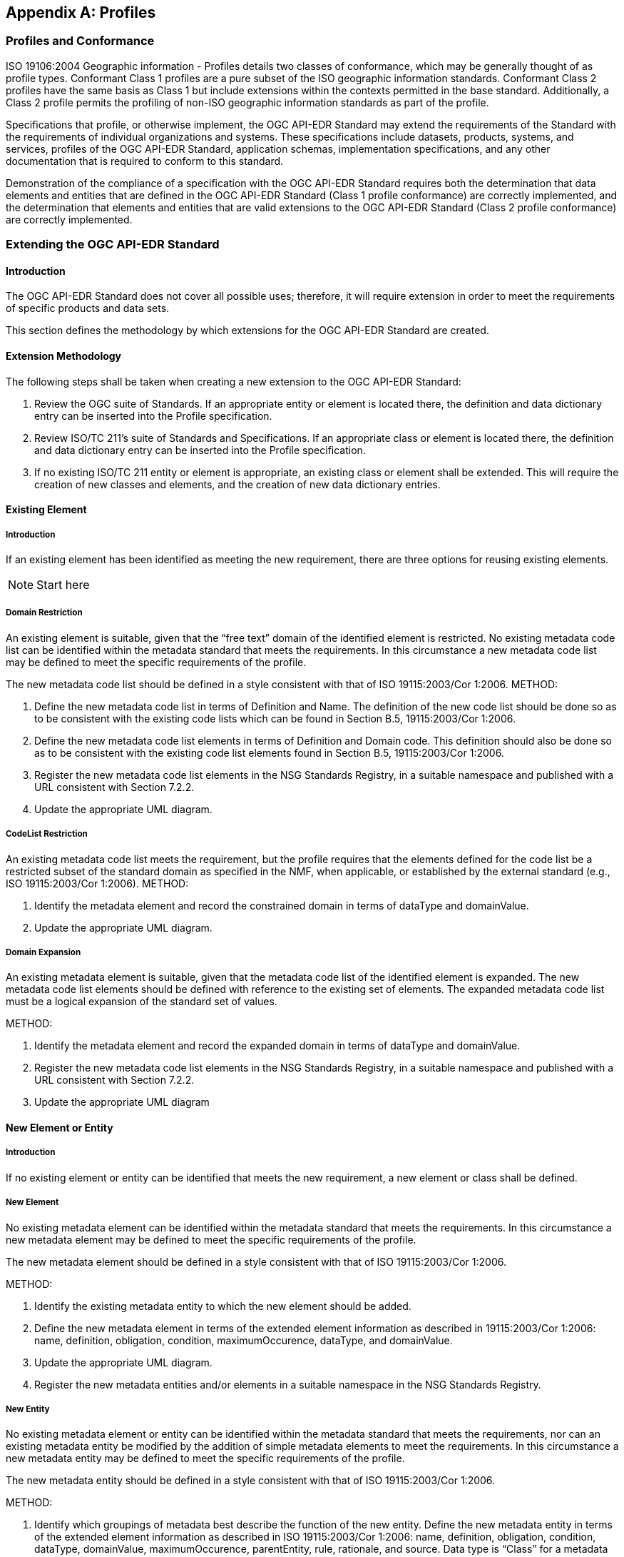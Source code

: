 [[annex-B]]
[appendix,obligation="informative"]
== Profiles

=== Profiles and Conformance

ISO 19106:2004 Geographic information - Profiles details two classes of conformance, which may be generally thought of as profile types. Conformant Class 1 profiles are a pure subset of the ISO geographic information standards. Conformant Class 2 profiles have the same basis as Class 1 but include extensions within the contexts permitted in the base standard. Additionally, a Class 2 profile permits the profiling of non-ISO geographic information standards as part of the profile.

Specifications that profile, or otherwise implement, the OGC API-EDR Standard may extend the requirements of the Standard with the requirements of individual organizations and systems. These specifications include datasets, products, systems, and services, profiles of the OGC API-EDR Standard, application schemas, implementation specifications, and any other documentation that is required to conform to this standard. 

Demonstration of the compliance of a specification with the OGC API-EDR Standard requires both the determination that data elements and entities that are defined in the OGC API-EDR Standard (Class 1 profile conformance) are correctly implemented, and the determination that elements and entities that are valid extensions to the OGC API-EDR Standard (Class 2 profile conformance) are correctly implemented. 

=== Extending the OGC API-EDR Standard

==== Introduction

The OGC API-EDR Standard does not cover all possible uses; therefore, it will require extension in order to meet the requirements of specific products and data sets.

This section defines the methodology by which extensions for the OGC API-EDR Standard are created.

==== Extension Methodology

The following steps shall be taken when creating a new extension to the OGC API-EDR Standard:

. Review the OGC suite of Standards. If an appropriate entity or element is located there, the definition and data dictionary entry can be inserted into the Profile specification.
. Review ISO/TC 211’s suite of Standards and Specifications. If an appropriate class or element is located there, the definition and data dictionary entry can be inserted into the Profile specification.
. If no existing ISO/TC 211 entity or element is appropriate, an existing class or element shall be extended. This will require the creation of new classes and elements, and the creation of new data dictionary entries. 

==== Existing Element

===== Introduction

If an existing element has been identified as meeting the new requirement, there are three options for reusing existing elements.

NOTE: Start here

===== Domain Restriction

An existing element is suitable, given that the “free text” domain of the identified element is restricted. No existing metadata code list can be identified within the metadata standard that meets the requirements. In this circumstance a new metadata code list may be defined to meet the specific requirements of the profile.

The new metadata code list should be defined in a style consistent with that of ISO 19115:2003/Cor 1:2006.
METHOD:

. Define the new metadata code list in terms of Definition and Name. The definition of the new code list should be done so as to be consistent with the existing code lists which can be found in Section B.5, 19115:2003/Cor 1:2006.
. Define the new metadata code list elements in terms of Definition and Domain code. This definition should also be done so as to be consistent with the existing code list elements found in Section B.5, 19115:2003/Cor 1:2006.
. Register the new metadata code list elements in the NSG Standards Registry, in a suitable namespace and published with a URL consistent with Section 7.2.2.
. Update the appropriate UML diagram.

===== CodeList Restriction

An existing metadata code list meets the requirement, but the profile requires that the elements defined for the code list be a restricted subset of the standard domain as specified in the NMF, when applicable, or established by the external standard (e.g., ISO 19115:2003/Cor 1:2006).
METHOD:

. Identify the metadata element and record the constrained domain in terms of dataType and domainValue.
. Update the appropriate UML diagram.

===== Domain Expansion

An existing metadata element is suitable, given that the metadata code list of the identified element is expanded. The new metadata code list elements should be defined with reference to the existing set of elements. The expanded metadata code list must be a logical expansion of the standard set of values.

METHOD:

. Identify the metadata element and record the expanded domain in terms of dataType and domainValue.
. Register the new metadata code list elements in the NSG Standards Registry, in a suitable namespace and published with a URL consistent with Section 7.2.2.
. Update the appropriate UML diagram

==== New Element or Entity

===== Introduction

If no existing element or entity can be identified that meets the new requirement, a new element or class shall be defined.

===== New Element

No existing metadata element can be identified within the metadata standard that meets the requirements. In this circumstance a new metadata element may be defined to meet the specific requirements of the profile.

The new metadata element should be defined in a style consistent with that of ISO 19115:2003/Cor 1:2006.

METHOD:

. Identify the existing metadata entity to which the new element should be added. 
. Define the new metadata element in terms of the extended element information as described in 19115:2003/Cor 1:2006: name, definition, obligation, condition, maximumOccurence, dataType, and domainValue. 
. Update the appropriate UML diagram.
. Register the new metadata entities and/or elements in a suitable namespace in the NSG Standards Registry.

===== New Entity

No existing metadata element or entity can be identified within the metadata standard that meets the requirements, nor can an existing metadata entity be modified by the addition of simple metadata elements to meet the requirements. In this circumstance a new metadata entity may be defined to meet the specific requirements of the profile.

The new metadata entity should be defined in a style consistent with that of ISO 19115:2003/Cor 1:2006.

METHOD:

. Identify which groupings of metadata best describe the function of the new entity. Define the new metadata entity in terms of the extended element information as described in ISO 19115:2003/Cor 1:2006: name, definition, obligation, condition, dataType, domainValue, maximumOccurence, parentEntity, rule, rationale, and source. Data type is “Class” for a metadata entity.
. Identify the elements that form the metadata entity.
. Define the new metadata element in terms of the extended element information as described in ISO 19115:2003/Cor 1:2006: name, definition, obligation, condition, maximumOccurence, dataType, and domainValue. 
. Update the appropriate UML diagram.
. Register the new metadata entities and/or elements in a suitable namespace in the NSG Standards Registry.

=== Profiling the NMF Conceptual Schema Profile

==== Introduction

The data elements specified in the OGC API-EDR Standard shall be understood by all NSG participants. However, not all NSG participants will necessarily employ all of these geospatial metadata elements in their business practices.

The decision to employ a set of geospatial metadata elements is documented by specifying a profile of the NMF Conceptual Schema Profile. In a profile, metadata elements may be selected from the NMF Conceptual Schema Profile (and its extensions) and their use constrained through specifying obligations and business rules.

This section specifies how to establish and document a profile of the NMF Conceptual Schema Profile.

NOTE: The following is complete.

==== Profile Structure

A profile of the OGC API-EDR Standard is a subset of that Standard. The “structure” of such a profile is based on three principles, as follows:

. The conceptual element is specified by its name and its definition as specified in the OGC API-EDR Standard.
. A selected element may have zero or more business rules.
.. Business rules may restrict the use of an element from its specification in the OGC API-EDR Standard; it may never broaden its use. Possible restrictions include:
... Reducing the number of instances of the element value that are permitted (by “tightening” the multiplicity of the element);
... Reducing its value domain in an allowable manner (e.g., by substituting a well-specified CodeList for a “free text” CharacterString); and/or
... Adding context-dependent use constraints.
The allowable types of business rules are specified in Section A.2.3.
.. If no business rule is specified then the use of the conceptual element in the profile is identical to its specification in the OGC API-EDR Standard.
.. It is a Recommended Practice that at least one business rule be established for each profiled element in order to ensure that the element is used in a manner intended by the designers of the profile. At a minimum “extensional guidance” should be given by documenting a range of “good examples” of its use if a simple and clear rule cannot otherwise be established.
. Profiled elements may be organized into sets in such a manner as to facilitate the specification of business rules that apply to “the set as a whole.” The basis for these groupings is the type of geospatial resource that those elements shall be used to document. The use of any data elements in a grouping is conditioned by a business rule dependent on the geospatial resource type. In effect, every element in the grouping has as additional business rules those specified for the “set as a whole.”
.. Element sets shall not violate the element structure of the OGC API-EDR Standard; if an element is a member of an element set, then any elements comprising its value domain are also members of that element set.
.. Element sets thus specified must form a complete and non-overlapping partitioning of the elements in the profile; i.e., every element of the profile must belong to exactly one element set.

This regular structure of a profile allows for the direct specification of a profile-conformance test suite.

==== Business Rules

===== Introduction

Enterprises operate according to constraints which may be captured in the form of business rules. Those constraints can be context-sensitive and dynamic. Such business rules describe the operation of an enterprise and can relate to something as high-level as privacy or security, or as low-level as the derivation of a particular data element value. It is generally not appropriate to build such constraints routinely into implementation database structures or even interfaces. However, such rules are still important and must be discerned, documented, and accommodated in such a way that implementers will not overlook their importance, requirements builders will fully understand their impact, and acquisition personnel will recognize their necessity. Such analysis and comment is facilitated by moving business rules out of data models and architectures, as well as determining and expressing the rules separately from the models. When the business rules are explicitly dealt with as part of the analysis process, they are more likely to be challenged and corrected in time to serve as guidance for developers.

There is a strong inclination on the part of creators of data to “fill in all the blanks.” If an element is available, people want to use it. Applications should be designed to make evident that not every available element is necessarily appropriate for every use. Similarly, applications should provide assistance where possible in selection of an appropriate value for a particular data element. To the extent that data creation facilities are built into content-creation applications, the application can identify values for some elements more reliably than the user, sometimes by accessing code lists online that tend to be more volatile and present a maintenance burden within a more static document.

Ultimately, the richness of data will be determined by policies and best practices designated by the agency creating the data, and policies and practices will be guided by the functional requirements of services or applications.

===== Constraints on Primitive Values

Business rules may constrain the value of a non-complex data type in one of the following manners (examples provided are not all inclusive):

* Value assignment – specifying a CharacterString value to be exactly “Version 1.0” or a CodeList value to be “dataset”.
* Value constraint – two or more specific allowed values from a more extensive CodeList.
* Value range restriction – the value of Real x must satisfy the inequalities: -180 <= x <= 180.
* Value construction/test – a CharacterString value for a telephone number must follow the ITU-T Recommendation E.123.
* Value assignment recommended but not obligated – it is a Recommended Practice that the CodeList value “utf8” be used.
* Value absence – absence of an element/value implies that there is no applicable value as opposed to the value simply being “unknown” to the process populating the element.

===== Constraints on Value Sets

Business rules may constrain the members of a set of values in one of the following manners (examples provided are not all inclusive):

* Value set uniqueness – the set of resource publishers should not include any duplicates.
* Value set ordering – the values must be listed in descending “priority” order, or in temporal order.

===== Constraints on Elements

Business rules may simultaneously constrain the values of multiple elements in one of the following manners (examples provided are not all inclusive):

* Element co-dependency – exactly one of the elements {Minimum Bounding Rectangle, Bounding Polygon, Bounding Point} should be populated.
* Element dependency – if one element takes on a specified value (for whatever reason) then another element must take on a specified value.
* Element co-constraint – the set of Text Locale Elements should be populated (together) as “utf8” and “eng” and “USA”.

Business rules may constrain the multiplicity of elements in one of the following manners (examples provided are not all inclusive):

* Element conditional obligation – specify an element obligation of Mandatory contingent on a specified criterion.
* Element multiplicity constraint – may further constrain (“narrow”) the conceptual element multiplicity than is required “merely” by the element obligation (e.g., the conceptual element multiplicity may have been [0..*], the profile may then specify an element obligation of Mandatory, and a Business Rule further revise the profile element multiplicity to [1..2]).

===== General Constraints 

Business rules may provide general guidance on the use of elements (and populating their value) in the following manner (example provided is not all inclusive):

* Implementation guidance – the choice of a CodeList to be used as the value domain of a Country Code, such as a Geopolitical Entities and Codes (GEC) two-character code from  http://nsgreg.nga.mil/genc/registers.jsp?register=FIPS or a GENC three-character code as specified at https://nsgreg.nga.mil/genc/discovery

